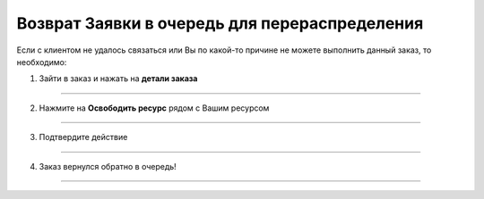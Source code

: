 ==============================================
Возврат Заявки в очередь для перераспределения
==============================================

Если с клиентом не удалось связаться или Вы по какой-то причине не можете выполнить данный заказ, то необходимо:

1. Зайти в заказ и нажать на **детали заказа** |корзина|
  
   .. |корзина| image:: media/shopping-cart.png
    :scale: 42 %

.. figure:: media/order1.png
    :scale: 42 %
    :alt: alternate text
    :align: center

----------------------

2. Нажмите на **Освободить ресурс** рядом с Вашим ресурсом

.. figure:: media/order2.png
    :scale: 42 %
    :alt: alternate text
    :align: center

----------------------

3. Подтвердите действие

.. figure:: media/order3.png
    :scale: 42 %
    :alt: alternate text
    :align: center

----------------------

4. Заказ вернулся обратно в очередь!

.. figure:: media/order4.png
    :scale: 42 %
    :alt: alternate text
    :align: center

----------------------